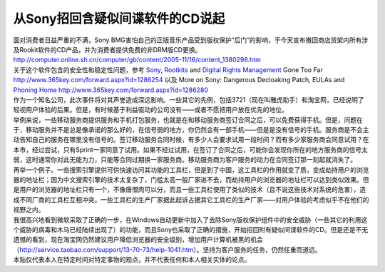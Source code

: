 从Sony招回含疑似间谍软件的CD说起
==============================================
.. post:: 15, Nov, 2005
   :tags: Rootkit
   :category: Computers and Internet
   :author: me
   :nocomments:

.. container:: bvMsg
   :name: msgcns!1BE894DEAF296E0A!443

   .. container::

      面对消费者日益严重的不满，Sony
      BMG害怕自己的正版音乐产品受到版权保护“后门”的影响，于今天宣布撤回商店货架内所有涉及Rookit软件的CD产品，并为消费者提供免费的非DRM版CD更换。
      http://computer.online.sh.cn/computer/gb/content/2005-11/16/content_1380298.htm

   .. container::

      关于这个软件包含的安全性和稳定性问题，参考
      `Sony <http://www.sony.com>`__,
      `Rootkits <http://en.wikipedia.org/wiki/Rootkit>`__ and `Digital
      Rights
      Management <http://en.wikipedia.org/wiki/Digital_rights_management>`__
      Gone Too Far http://www.365key.com/forward.aspx?id=1286254 以及
      More on Sony: Dangerous Decloaking Patch, EULAs and `Phoning
      Home <http://en.wikipedia.org/wiki/Phoning_home>`__
      http://www.365key.com/forward.aspx?id=1286280

   .. container::

      作为一个知名公司，此次事件将对其声誉造成深远影响。一些其它的先例，包括3721（现在叫雅虎助手）和淘宝网，已经说明了轻视用户体验的后果。但是，有时候基于利益驱动的公司没有——或者不愿把用户放在优先的地位。

   .. container::

      举例来说，一些移动服务商提供服务和手机打包服务，也就是在和移动服务商签订合同之后，可以免费获得手机。但是，问题在于，移动服务并不是总是像承诺的那么好的，在信号弱的地方，你仍然会有一部手机——但是是没有信号的手机。服务商是不会主动告知自己的服务在哪里没有信号的。签订移动服务合同时候，有多少人会要求试用一段时间？而有多少家服务商会同意试用？在本市，经过尝试，只有Sprint一家同意了试用。如果不经过试用，在签订了合同之后，可能你会发现你所在的地方服务商的信号太弱，这时通常你对此无能为力，只能等合同过期换一家服务商。移动服务商为客户服务的动力在合同签订那一刻起就消失了。

   .. container::

      再举一个例子。一些搜索引擎提供可供快速访问其功能的工具栏，但是到了中国，这工具栏的作用就变了质，变成劫持用户的浏览器的地址栏；因为中文搜索引擎的技术太复杂了，门槛太高一般厂家进不去，而劫持用户的浏览器的地址栏可以达到类似效果。但是用户的浏览器的地址栏只有一个，不像唐僧肉可以分，而且一些工具栏使用了类似的技术（且不说这些技术对系统的危害），造成不同厂商的工具栏互相冲突。一些工具栏的生产厂家据此起诉占据其它工具栏的生产厂家——对用户体验的考虑似乎不在他们的视野之内。

   .. container::

      我很高兴地看到微软采取了正确的一步，在Windows自动更新中加入了去除Sony版权保护组件中的安全威胁（一些其它的利用这个威胁的病毒和木马已经陆续出现了）的功能，而且Sony也采取了正确的措施，开始招回附有疑似间谍软件的CD。但是还是不无遗憾的看到，现在淘宝网仍然建议用户降低浏览器的安全级别，增加用户计算机被黑的机会（\ http://service.taobao.com/support/13-70-73/help-1041.htm\ ）。坚持为客户服务的任务，仍然任重而道远。

   .. container::

      本贴仅代表本人在特定时间对特定事物的观点，并不代表任何和本人相关实体的论点。
